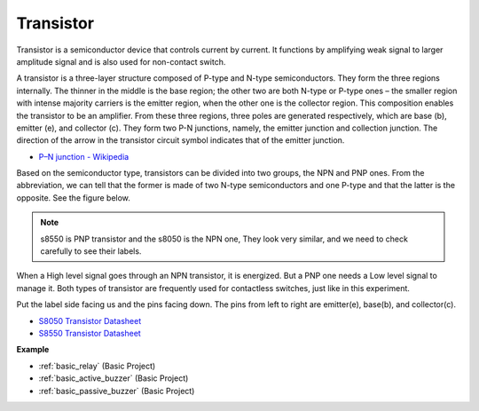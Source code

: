 .. _cpn_transistor:

Transistor
============

.. image:: img/npn_pnp.png
    :width: 300

Transistor is a semiconductor device that controls current by current. It functions by amplifying weak signal to larger amplitude signal and is also used for non-contact switch. 

A transistor is a three-layer structure composed of P-type and N-type semiconductors. They form the three regions internally. The thinner in the middle is the base region; the other two are both N-type or P-type ones – the smaller region with intense majority carriers is the emitter region, when the other one is the collector region. This composition enables the transistor to be an amplifier. 
From these three regions, three poles are generated respectively, which are base (b), emitter (e), and collector (c). They form two P-N junctions, namely, the emitter junction and collection junction. The direction of the arrow in the transistor circuit symbol indicates that of the emitter junction. 

* `P–N junction - Wikipedia <https://en.wikipedia.org/wiki/P-n_junction>`_

Based on the semiconductor type, transistors can be divided into two groups, the NPN and PNP ones. From the abbreviation, we can tell that the former is made of two N-type semiconductors and one P-type and that the latter is the opposite. See the figure below. 

.. note::
    s8550 is PNP transistor and the s8050 is the NPN one, They look very similar, and we need to check carefully to see their labels.


.. image:: img/transistor_symbol.png
    :width: 600

When a High level signal goes through an NPN transistor, it is energized. But a PNP one needs a Low level signal to manage it. Both types of transistor are frequently used for contactless switches, just like in this experiment.

Put the label side facing us and the pins facing down. The pins from left to right are emitter(e), base(b), and collector(c).

.. image:: img/ebc.png
    :width: 150


* `S8050 Transistor Datasheet <https://datasheet4u.com/datasheet-pdf/WeitronTechnology/S8050/pdf.php?id=576670>`_
* `S8550 Transistor Datasheet <https://www.mouser.com/datasheet/2/149/SS8550-118608.pdf>`_

**Example**

* :ref:`basic_relay` (Basic Project)
* :ref:`basic_active_buzzer` (Basic Project)
* :ref:`basic_passive_buzzer` (Basic Project)
